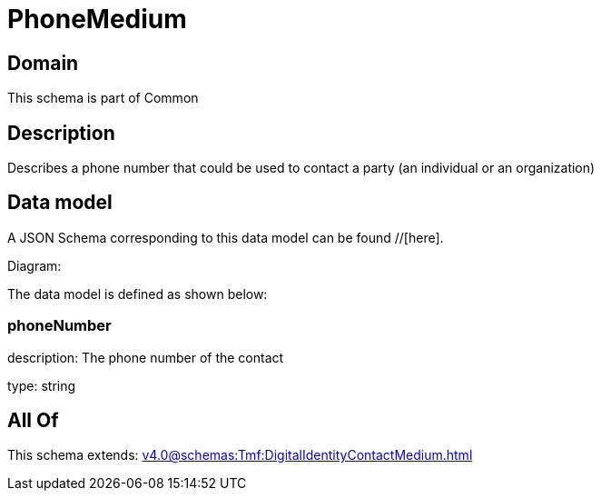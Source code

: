 = PhoneMedium

[#domain]
== Domain

This schema is part of Common

[#description]
== Description
Describes a phone number that could be used to contact a party (an individual or an organization)


[#data_model]
== Data model

A JSON Schema corresponding to this data model can be found //[here].

Diagram:


The data model is defined as shown below:


=== phoneNumber
description: The phone number of the contact

type: string


[#all_of]
== All Of

This schema extends: xref:v4.0@schemas:Tmf:DigitalIdentityContactMedium.adoc[]
